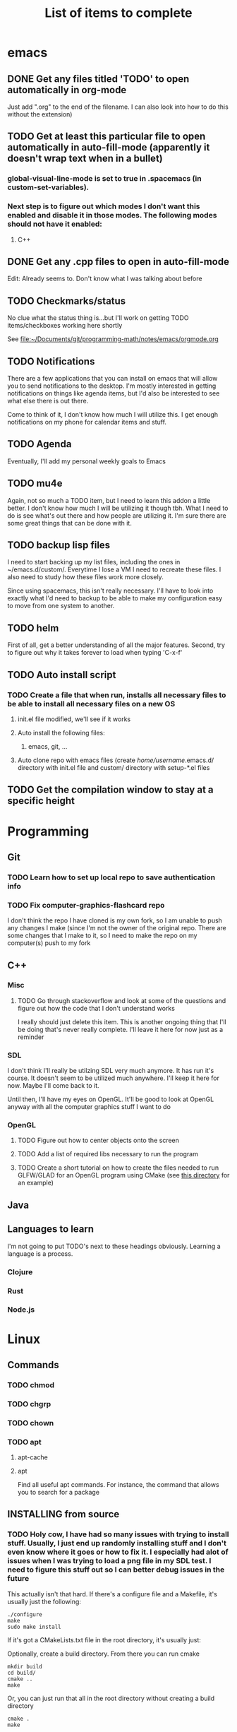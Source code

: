 #+TITLE: List of items to complete

* emacs
** DONE Get any files titled 'TODO' to open automatically in org-mode
Just add ".org" to the end of the filename. I can also
look into how to do this without the extension)

** TODO Get at least this particular file to open automatically in auto-fill-mode (apparently it doesn't wrap text when in a bullet)
*** global-visual-line-mode is set to true in .spacemacs (in custom-set-variables).
*** Next step is to figure out which modes I don't want this enabled and disable it in those modes. The following modes should not have it enabled:
**** C++

** DONE Get any .cpp files to open in auto-fill-mode
Edit: Already seems to. Don't know what I was talking about before

** TODO Checkmarks/status
No clue what the status thing is...but I'll work on getting TODO items/checkboxes working here shortly

See file:~/Documents/git/programming-math/notes/emacs/orgmode.org

** TODO Notifications
There are a few applications that you can install on emacs that will allow you to send notifications to the desktop. I'm mostly interested in getting notifications on things like agenda items, but I'd also be interested to see what else there is out there.

Come to think of it, I don't know how much I will utilize this. I get enough notifications on my phone for calendar items and stuff.

** TODO Agenda
Eventually, I'll add my personal weekly goals to Emacs

** TODO mu4e
Again, not so much a TODO item, but I need to learn this addon a little better. I don't know how much I will be utilizing it though tbh. What I need to do is see what's out there and how people are utilizing it. I'm sure there are some great things that can be done with it.

** TODO backup lisp files
I need to start backing up my list files, including the ones in ~/emacs.d/custom/.  Everytime I lose a VM I need to recreate these files. I also need to study how these files work more closely.

Since using spacemacs, this isn't really necessary. I'll have to look into exactly what I'd need to backup to be able to make my configuration easy to move from one system to another.

** TODO helm
First of all, get a better understanding of all the major features. Second, try to figure out why it takes forever to load when typing 'C-x-f'

** TODO Auto install script
*** TODO Create a file that when run, installs all necessary files to be able to install all necessary files on a new OS
**** init.el file modified, we'll see if it works
**** Auto install the following files:
***** emacs, git, ...
**** Auto clone repo with emacs files (create /home/username/.emacs.d/ directory with init.el file and custom/ directory with setup-*.el files
** TODO Get the compilation window to stay at a specific height
* Programming
** Git
*** TODO Learn how to set up local repo to save authentication info
*** TODO Fix computer-graphics-flashcard repo
I don't think the repo I have cloned is my own fork, so I am unable to push any changes I make (since I'm not the owner of the original repo. There are some changes that I make to it, so I need to make the repo on my computer(s) push to my fork
** C++
*** Misc
**** TODO Go through stackoverflow and look at some of the questions and figure out how the code that I don't understand works
I really should just delete this item. This is another ongoing thing that I'll be doing that's never really complete. I'll leave it here for now just as a reminder 

*** SDL
I don't think I'll really be utilzing SDL very much anymore. It has run it's course. It doesn't seem to be utilized much anywhere. I'll keep it here for now. Maybe I'll come back to it. 

Until then, I'll have my eyes on OpenGL. It'll be good to look at OpenGL anyway with all the computer graphics stuff I want to do

*** OpenGL
**** TODO Figure out how to center objects onto the screen
**** TODO Add a list of required libs necessary to run the program
**** TODO Create a short tutorial on how to create the files needed to run GLFW/GLAD for an OpenGL program using CMake (see [[file:~/Documents/git/programming-math/programming/cpp/open-gl/learnopengldotcom/test/][this directory]] for an example)
** Java
** Languages to learn
I'm not going to put TODO's next to these headings obviously. Learning a language is a process.

*** Clojure
*** Rust
*** Node.js

* Linux
** Commands
*** TODO chmod
*** TODO chgrp
*** TODO chown
*** TODO apt
**** apt-cache
**** apt
Find all useful apt commands. For instance, the command that allows
you to search for a package
** INSTALLING from source
*** TODO Holy cow, I have had so many issues with trying to install stuff. Usually, I just end up randomly installing stuff and I don't even know where it goes or how to fix it. I especially had alot of issues when I was trying to load a png file in my SDL test. I need to figure this stuff out so I can better debug issues in the future
This actually isn't that hard. If there's a configure file and a Makefile, it's usually just the following:

#+BEGIN_SRC
./configure
make
sudo make install
#+END_SRC

If it's got a CMakeLists.txt file in the root directory, it's usually just:

Optionally, create a build directory. From there you can run cmake
#+BEGIN_SRC
mkdir build
cd build/
cmake ..
make
#+END_SRC

Or, you can just run that all in the root directory without creating a build directory
#+BEGIN_SRC
cmake .
make
#+END_SRC

That's pretty much it for now.

When it comes to writing my own programs, I've found that using CMake is the easiest. There are several alternatives, including writing your own Makefile. I have found this option is annoyingly complex. I'm sure there are uses for it, but I don't have the knowledge or the time to look into it.
** OS errors
*** TODO Investigate how apport works. Possibly create a script to
autoremove all files in /var/crash/

** Email
*** TODO Create personal email server
Eventually consider creating my own personal email server. At the
time, the complexity outweighs the benefits
** Automation/Backups
*** TODO .emacs backup?
I don't want to have to put my .emacs on my github repo. I can, but
for the purposes I will be using it for, it will be annoying to have
to clone my repo everytime I want the file. Or just copy and paste the
file.

The solution for now will be to auto back it up every week or so to my NAS.
* Miscellaneous
** Internet
*** TODO Export Chrome bookmarks
Automatically import Chrome bookmarks to Firefox browser every
day, maybe less frequently.

